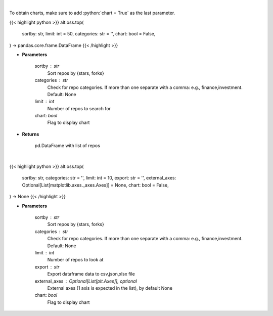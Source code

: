 .. role:: python(code)
    :language: python
    :class: highlight

|

To obtain charts, make sure to add :python:`chart = True` as the last parameter.

.. raw:: html

    <h3>
    > Getting data
    </h3>

{{< highlight python >}}
alt.oss.top(
    sortby: str,
    limit: int = 50,
    categories: str = '',
    chart: bool = False,
) -> pandas.core.frame.DataFrame
{{< /highlight >}}

.. raw:: html

    <p>
    Get repos sorted by stars or forks. Can be filtered by categories
    </p>

* **Parameters**

    sortby : str
            Sort repos by {stars, forks}
    categories : str
            Check for repo categories. If more than one separate with a comma: e.g., finance,investment. Default: None
    limit : int
            Number of repos to search for
    chart: *bool*
       Flag to display chart


* **Returns**

    pd.DataFrame with list of repos

|

.. raw:: html

    <h3>
    > Getting charts
    </h3>

{{< highlight python >}}
alt.oss.top(
    sortby: str,
    categories: str = '',
    limit: int = 10,
    export: str = '',
    external_axes: Optional[List[matplotlib.axes._axes.Axes]] = None,
    chart: bool = False,
) -> None
{{< /highlight >}}

.. raw:: html

    <p>
    Display repo summary [Source: https://api.github.com]
    </p>

* **Parameters**

    sortby : str
        Sort repos by {stars, forks}
    categories : str
        Check for repo categories. If more than one separate with a comma: e.g., finance,investment. Default: None
    limit : int
        Number of repos to look at
    export : str
        Export dataframe data to csv,json,xlsx file
    external_axes : Optional[List[plt.Axes]], optional
        External axes (1 axis is expected in the list), by default None
    chart: *bool*
       Flag to display chart

